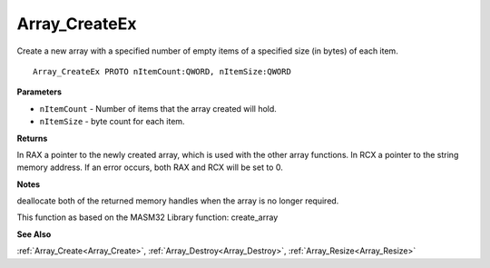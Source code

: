 .. _Array_CreateEx:

==============
Array_CreateEx
==============

Create a new array with a specified number of empty items of a specified size (in bytes) of each item.

::

   Array_CreateEx PROTO nItemCount:QWORD, nItemSize:QWORD


**Parameters**

* ``nItemCount`` - Number of items that the array created will hold.

* ``nItemSize`` - byte count for each item.


**Returns**

In RAX a pointer to the newly created array, which is used with the other array functions. In RCX a pointer to the string memory address. If an error occurs, both RAX and RCX will be set to 0.


**Notes**

deallocate both of the returned memory handles when the array is no longer required.

This function as based on the MASM32 Library function: create_array

**See Also**

:ref:`Array_Create<Array_Create>`, :ref:`Array_Destroy<Array_Destroy>`, :ref:`Array_Resize<Array_Resize>`
